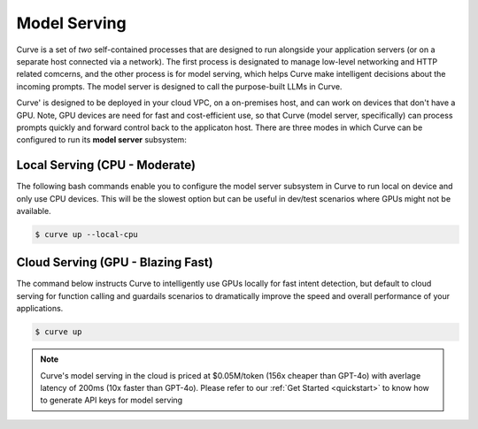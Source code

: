 .. _model_serving:

Model Serving
=============

Curve is a set of `two` self-contained processes that are designed to run alongside your application
servers (or on a separate host connected via a network). The first process is designated to manage low-level
networking and HTTP related comcerns, and the other process is for model serving, which helps Curve make
intelligent decisions about the incoming prompts. The model server is designed to call the purpose-built
LLMs in Curve.

.. image:: /_static/img/curve -system-curve itecture.jpg
   :align: center
   :width: 40%


Curve' is designed to be deployed in your cloud VPC, on a on-premises host, and can work on devices that don't
have a GPU. Note, GPU devices are need for fast and cost-efficient use, so that Curve (model server, specifically)
can process prompts quickly and forward control back to the applicaton host. There are three modes in which Curve
can be configured to run its **model server** subsystem:

Local Serving (CPU - Moderate)
------------------------------
The following bash commands enable you to configure the model server subsystem in Curve to run local on device
and only use CPU devices. This will be the slowest option but can be useful in dev/test scenarios where GPUs
might not be available.

.. code-block:: console

    $ curve up --local-cpu

Cloud Serving (GPU - Blazing Fast)
----------------------------------
The command below instructs Curve to intelligently use GPUs locally for fast intent detection, but default to
cloud serving for function calling and guardails scenarios to dramatically improve the speed and overall performance
of your applications.

.. code-block:: console

    $ curve up

.. Note::
    Curve's model serving in the cloud is priced at $0.05M/token (156x cheaper than GPT-4o) with averlage latency
    of 200ms (10x faster than GPT-4o). Please refer to our :ref:`Get Started <quickstart>` to know
    how to generate API keys for model serving
